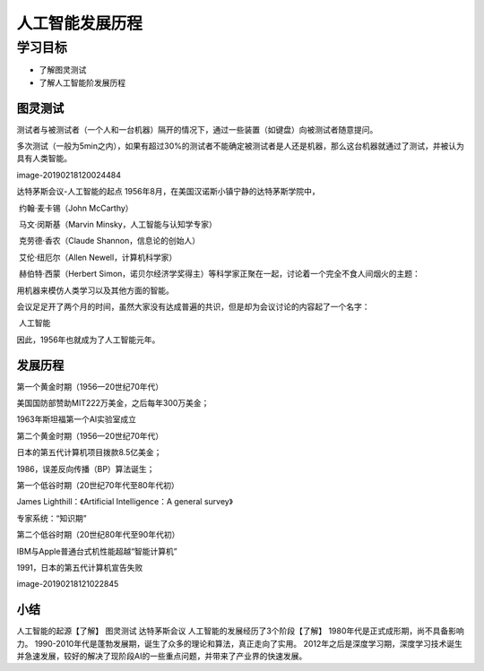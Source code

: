 =======================
人工智能发展历程
=======================

--------------
学习目标
--------------
 

- 了解图灵测试
- 了解人工智能阶发展历程


图灵测试
--------------------

测试者与被测试者（一个人和一台机器）隔开的情况下，通过一些装置（如键盘）向被测试者随意提问。

多次测试（一般为5min之内），如果有超过30%的测试者不能确定被测试者是人还是机器，那么这台机器就通过了测试，并被认为具有人类智能。

image-20190218120024484

达特茅斯会议-人工智能的起点
1956年8月，在美国汉诺斯小镇宁静的达特茅斯学院中，

​ 约翰·麦卡锡（John McCarthy）

​ 马文·闵斯基（Marvin Minsky，人工智能与认知学专家）

​ 克劳德·香农（Claude Shannon，信息论的创始人）

​ 艾伦·纽厄尔（Allen Newell，计算机科学家）

​ 赫伯特·西蒙（Herbert Simon，诺贝尔经济学奖得主）等科学家正聚在一起，讨论着一个完全不食人间烟火的主题：

用机器来模仿人类学习以及其他方面的智能。

会议足足开了两个月的时间，虽然大家没有达成普遍的共识，但是却为会议讨论的内容起了一个名字：

​ 人工智能

因此，1956年也就成为了人工智能元年。

发展历程
-----------------

第一个黄金时期（1956—20世纪70年代）

美国国防部赞助MIT222万美金，之后每年300万美金；

1963年斯坦福第一个AI实验室成立

第二个黄金时期（1956—20世纪70年代）

日本的第五代计算机项目拨款8.5亿美金；

1986，误差反向传播（BP）算法诞生；

第一个低谷时期（20世纪70年代至80年代初）

James Lighthill：《Artificial Intelligence：A general survey》

专家系统：“知识期”

第二个低谷时期（20世纪80年代至90年代初）

IBM与Apple普通台式机性能超越“智能计算机”

1991，日本的第五代计算机宣告失败

image-20190218121022845


小结
-------------

人工智能的起源【了解】
图灵测试
达特茅斯会议
人工智能的发展经历了3个阶段【了解】
1980年代是正式成形期，尚不具备影响力。
1990-2010年代是蓬勃发展期，诞生了众多的理论和算法，真正走向了实用。
2012年之后是深度学习期，深度学习技术诞生并急速发展，较好的解决了现阶段AI的一些重点问题，并带来了产业界的快速发展。
